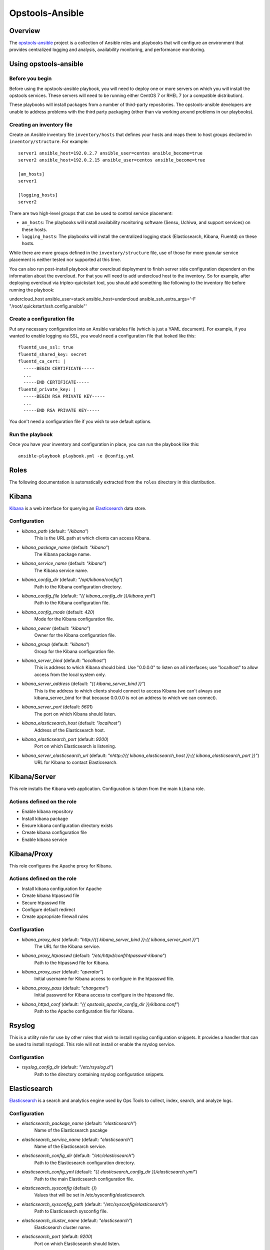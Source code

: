 ----------------
Opstools-Ansible
----------------
Overview
--------

The `opstools-ansible <https://github.com/larsks/opstools-ansible/>`__
project is a collection of Ansible roles and playbooks that will
configure an environment that provides centralized logging and analysis,
availability monitoring, and performance monitoring.

Using opstools-ansible
----------------------

Before you begin
++++++++++++++++

Before using the opstools-ansible playbook, you will need to deploy one
or more servers on which you will install the opstools services. These
servers will need to be running either CentOS 7 or RHEL 7 (or a
compatible distribution).

These playbooks will install packages from a number of third-party
repositories. The opstools-ansible developers are unable to address
problems with the third party packaging (other than via working around
problems in our playbooks).

Creating an inventory file
++++++++++++++++++++++++++

Create an Ansible inventory file ``inventory/hosts`` that defines your
hosts and maps them to host groups declared in ``inventory/structure``.
For example:

::

    server1 ansible_host=192.0.2.7 ansible_user=centos ansible_become=true
    server2 ansible_host=192.0.2.15 ansible_user=centos ansible_become=true

    [am_hosts]
    server1

    [logging_hosts]
    server2

There are two high-level groups that can be used to control service
placement:

-  ``am_hosts``: The playbooks will install availability monitoring
   software (Sensu, Uchiwa, and support services) on these hosts.

-  ``logging_hosts``: The playbooks will install the centralized logging
   stack (Elasticsearch, Kibana, Fluentd) on these hosts.

While there are more groups defined in the ``inventory/structure`` file,
use of those for more granular service placement is neither tested nor
supported at this time.

You can also run post-install playbook after overcloud deployment to
finish server side configuration dependent on the information about the
overcloud. For that you will need to add undercloud host to the
inventory. So for example, after deploying overcloud via
tripleo-quickstart tool, you should add something like following to the
inventory file before running the playbook:

undercloud\_host ansible\_user=stack ansible\_host=undercloud
ansible\_ssh\_extra\_args='-F "/root/.quickstart/ssh.config.ansible"'

Create a configuration file
+++++++++++++++++++++++++++

Put any necessary configuration into an Ansible variables file (which is
just a YAML document). For example, if you wanted to enable logging via
SSL, you would need a configuration file that looked like this:

::

    fluentd_use_ssl: true
    fluentd_shared_key: secret
    fluentd_ca_cert: |
      -----BEGIN CERTIFICATE-----
      ...
      -----END CERTIFICATE-----
    fluentd_private_key: |
      -----BEGIN RSA PRIVATE KEY-----
      ...
      -----END RSA PRIVATE KEY-----

You don't need a configuration file if you wish to use default options.

Run the playbook
++++++++++++++++

Once you have your inventory and configuration in place, you can run the
playbook like this:

::

    ansible-playbook playbook.yml -e @config.yml

Roles
-----

The following documentation is automatically extracted from the
``roles`` directory in this distribution.

.. raw:: html

   <!-- automatically generated content will be placed here -->
Kibana
------

`Kibana <https://www.elastic.co/products/kibana>`__ is a web interface
for querying an
`Elasticsearch <https://www.elastic.co/products/elasticsearch>`__ data
store.

Configuration
+++++++++++++
- `kibana_path` (default: `"/kibana"`)
    This is the URL path at which clients can access Kibana.
- `kibana_package_name` (default: `"kibana"`)
    The Kibana package name.
- `kibana_service_name` (default: `"kibana"`)
    The Kibana service name.
- `kibana_config_dir` (default: `"/opt/kibana/config"`)
    Path to the Kibana configuration directory.
- `kibana_config_file` (default: `"{{ kibana_config_dir }}/kibana.yml"`)
    Path to the Kibana configuration file.
- `kibana_config_mode` (default: `420`)
    Mode for the Kibana configuration file.
- `kibana_owner` (default: `"kibana"`)
    Owner for the Kibana configuration file.
- `kibana_group` (default: `"kibana"`)
    Group for the Kibana configuration file.
- `kibana_server_bind` (default: `"localhost"`)
    This is address to which Kibana should bind.
    Use "0.0.0.0" to listen on all interfaces; use "localhost" to allow
    access from the local system only.
- `kibana_server_address` (default: `"{{ kibana_server_bind }}"`)
    This is the address to which clients should connect to access Kibana
    (we can't always use kibana_server_bind for that because 0.0.0.0 is
    not an address to which we can connect).
- `kibana_server_port` (default: `5601`)
    The port on which Kibana should listen.
- `kibana_elasticsearch_host` (default: `"localhost"`)
    Address of the Elasticsearch host.
- `kibana_elasticsearch_port` (default: `9200`)
    Port on which Elasticsearch is listening.
- `kibana_server_elasticsearch_url` (default: `"\nhttp://{{ kibana_elasticsearch_host }}:{{ kibana_elasticsearch_port }}"`)
    URL for Kibana to contact Elasticsearch.

Kibana/Server
-------------

This role installs the Kibana web application. Configuration is taken
from the main ``kibana`` role.

Actions defined on the role
+++++++++++++++++++++++++++
- Enable kibana repository
- Install kibana package
- Ensure kibana configuration directory exists
- Create kibana configuration file
- Enable kibana service


Kibana/Proxy
------------

This role configures the Apache proxy for Kibana.

Actions defined on the role
+++++++++++++++++++++++++++
- Install kibana configuration for Apache
- Create kibana htpasswd file
- Secure htpasswd file
- Configure default redirect
- Create appropriate firewall rules


Configuration
+++++++++++++
- `kibana_proxy_dest` (default: `"http://{{ kibana_server_bind }}:{{ kibana_server_port }}"`)
    The URL for the Kibana service.
- `kibana_proxy_htpasswd` (default: `"/etc/httpd/conf/htpasswd-kibana"`)
    Path to the htpasswd file for Kibana.
- `kibana_proxy_user` (default: `"operator"`)
    Initial username for Kibana access to configure in the htpasswd file.
- `kibana_proxy_pass` (default: `"changeme"`)
    Initial password for Kibana access to configure in the htpasswd file.
- `kibana_httpd_conf` (default: `"{{ opstools_apache_config_dir }}/kibana.conf"`)
    Path to the Apache configuration file for Kibana.

Rsyslog
-------

This is a utility role for use by other roles that wish to install
rsyslog configuration snippets. It provides a handler that can be used
to install rsyslogd. This role will not install or enable the rsyslog
service.

Configuration
+++++++++++++
- `rsyslog_config_dir` (default: `"/etc/rsyslog.d"`)
    Path to the directory containing rsyslog configuration snippets.

Elasticsearch
-------------

`Elasticsearch <https://www.elastic.co/products/elasticsearch>`__ is a
search and analytics engine used by Ops Tools to collect, index, search,
and analyze logs.

Configuration
+++++++++++++
- `elasticsearch_package_name` (default: `"elasticsearch"`)
    Name of the Elasticsearch pacakge
- `elasticsearch_service_name` (default: `"elasticsearch"`)
    Name of the Elasticsearch service.
- `elasticsearch_config_dir` (default: `"/etc/elasticsearch"`)
    Path to the Elasticsearch configuration directory.
- `elasticsearch_config_yml` (default: `"{{ elasticsearch_config_dir }}/elasticsearch.yml"`)
    Path to the main Elasticsearch configuration file.
- `elasticsearch_sysconfig` (default: `{}`)
    Values that will be set in /etc/sysconfig/elasticsearch.
- `elasticsearch_sysconfig_path` (default: `"/etc/sysconfig/elasticsearch"`)
    Path to Elasticsearch sysconfig file.
- `elasticsearch_cluster_name` (default: `"elasticsearch"`)
    Elasticsearch cluster name.
- `elasticsearch_port` (default: `9200`)
    Port on which Elasticsearch should listen.
- `elasticsearch_interface` (default: `["127.0.0.1", "::1"]`)
    Addresses on which Elasticsearch should listten.
- `elasticsearch_config` (default: `{"cluster.name": "{{ elasticsearch_cluster_name }}", "network.host": "{{ elasticsearch_interface }}", "http.cors.enabled": true, "http.port": "{{ elasticsearch_port }}", "http.cors.allow-origin": "/.*/"}`)
    Configuration data for Elasticsearch.  The contents of this variable
    will be rendered as YAML in the file referenced by
    `elasticsearch_config_yml`.
- `elasticsearch_extraconfig` (default: `{}`)
    Additional configuration data for Elasticsearch.  Use this if you
    want to add options to `elasticsearch.yml` without replacing the
    defaults in `elasticsearch_config`.
- `java_package_name` (default: `"java"`)
    Name of the package that provides a Java runtime environment.

Elasticsearch/server
--------------------

Install the
`Elasticsearch <https://www.elastic.co/products/elasticsearch>`__ engine
and all its dependencies.

`Elasticsearch <https://www.elastic.co/products/elasticsearch>`__ is a
search and analytics engine used by Ops Tools to collect, index, search,
and analyze logs.

Actions defined on the role
+++++++++++++++++++++++++++
- Install java package
- Enable elasticsearch repository
- Install elasticsearch package
- Install elasticsearch service configuration
- Install elasticsearch configuration
- Activate elasticsearch service
- Create appropriate firewall rules


Firewall
--------

This role manage the way of managing firewall rules. Using either
iptables or firewalld tool. It also has the rules to be applied.

Configuration
+++++++++++++
- `firewall_manage_rules` (default: `true`)
    Set this to False if you do not want the playbooks to make changes
    to the system firewall.
- `force_ipv6` (default: `false`)
    Force the use of ipv6
- `firewall_data` (default: `{"redis_hosts": [{"protocol": "tcp", "port": "{{ redis_listen_port }}"}], "elastic_hosts": [{"protocol": "tcp", "port": "{{ elasticsearch_port }}"}], "uchiwa_hosts": [{"source": "{{ uchiwa_bind }}", "protocol": "tcp", "port": "{{ uchiwa_port }}"}, {"protocol": "tcp", "port": "{{ opstools_apache_http_port }}"}, {"protocol": "tcp", "port": "{{ opstools_apache_https_port }}"}], "fluent_hosts": [{"protocol": "tcp", "port": "{{ fluentd_port|default(24224) }}"}, {"protocol": "udp", "port": "{{ fluentd_port|default(24224) }}"}], "kibana_hosts": [{"source": "{{ kibana_server_bind }}", "protocol": "tcp", "port": "{{ kibana_server_port }}"}, {"protocol": "tcp", "port": "{{ opstools_apache_http_port }}"}, {"protocol": "tcp", "port": "{{ opstools_apache_https_port }}"}], "grafana_hosts": [{"protocol": "tcp", "port": "{{ opstools_apache_http_port }}"}, {"protocol": "tcp", "port": "{{ opstools_apache_https_port }}"}], "graphite_hosts": [{"protocol": "tcp", "port": "{{ graphite_port }}"}], "rabbit_hosts": [{"protocol": "tcp", "port": "{{ rabbitmq_port }}"}, {"protocol": "tcp", "port": "{{ rabbitmq_ssl_port }}"}], "collectd_hosts": [{"protocol": "tcp", "port": "{{ collectd_listen_port }}"}], "sensu_hosts": [{"protocol": "tcp", "port": "{{ sensu_api_port }}"}]}`)
    A lists of hashes containing data for configuration firewall rules
    to be created on each host groups
    { host_group :
      [ {
          port: PORT
          source: SOURCE
          protocol:PROTOCOL
        },
        {
          port: PORT
          protocol:PROTOCOL
        }
      ]
    }

Firewall/Gather
---------------

This role gathers facts from host regarding firewall resources

Actions defined on the role
+++++++++++++++++++++++++++
- Determine firewall provider
- Set use_firewalld fact
- Set use_iptables fact


Firewall/Commit
---------------

This role instantiates the firewall rules that were setup in
firewall\_data

Actions defined on the role
+++++++++++++++++++++++++++
- Enable service ports via iptables
- Enable service ports via firewalld



Configuration
+++++++++++++
- `fluentd_package_name` (default: `"fluentd"`)
    Fluentd package name.
- `fluentd_service_name` (default: `"fluentd"`)
    Fluentd service name.
- `fluentd_config_dir` (default: `"/etc/fluentd"`)
    Path to the Fluentd configuration directory.
- `fluentd_config_file` (default: `"{{ fluentd_config_dir }}/fluent.conf"`)
    Path to the main Fluentd configuration file.
- `fluentd_config_parts_dir` (default: `"{{ fluentd_config_dir }}/config.d"`)
    Path to the directory containing Fluentd configuration snippets.
- `fluentd_owner` (default: `"root"`)
    User that will own Fluentd config files.
- `fluentd_group` (default: `"fluentd"`)
    Group that will own Fluentd config files.
- `fluentd_config_mode` (default: `416`)
    File mode for Fluentd configuration files.
- `fluentd_config_dir_mode` (default: `488`)
    File mode for Fluentd configuration directories.
- `fluentd_plugins` (default: `["rubygem-fluent-plugin-secure-forward", "rubygem-fluent-plugin-add"]`)
    A list of Fluentd plugins to install along with Fluentd.
- `fluentd_listen` (default: `false`)
    Set to true if Fluentd should listen for connections from remote
    Fluentd instances.
- `fluentd_use_ssl` (default: `false`)
    Set to true if Fluentd should use SSL.
- `fluentd_shared_key` (default: `null`)
    Shared secret key for SSL connections.
- `fluentd_ca_cert_path` (default: `"{{ fluentd_config_dir }}/ca_cert.pem"`)
    Where to find the Fluentd server certificate authority certificate.
- `fluentd_ca_cert` (default: `null`)
    Content of an x509 certificate that will be used to identify the
    server to clients.
- `fluentd_private_key` (default: `null`)
    The key corresponding to the certificate in `fluentd_ca_cert`.

Fluentd/Server
--------------

This role configures a Fluentd listener that will listen for remote
connections from other Fluentd clients.

Actions defined on the role
+++++++++++++++++++++++++++
- Install fluentd plugins (server)
- Set fluentd_port fact (non-ssl)
- Set fluentd_port fact (ssl)
- Install non-ssl aggregator endpoint
- Install ssl aggregator endpoint
- Install fluentd private key
- Create appropriate firewall rules


Configuration
+++++++++++++
- `fluentd_server_plugins` (default: `["rubygem-fluent-plugin-elasticsearch"]`)
    A list of plugins that will be installed on the fluentd server.
- `fluentd_private_key_path` (default: `"{{ fluentd_config_dir }}/ca_key.pem"`)
    Path to the SSL certificate private key.
- `fluentd_server_extraconfig` (default: `{}`)
    Additional fluentd configuration.

Fluentd/Elasticsearch
---------------------

This role contains contains configuration to send logs from Fluentd to
an Elasticsearch instance.

Actions defined on the role
+++++++++++++++++++++++++++
- Install fluentd->elasticsearch config


Configuration
+++++++++++++
- `fluentd_elasticsearch_host` (default: `"localhost"`)
    Address of the Elasticsearch host.
- `fluentd_elasticsearch_port` (default: `9200`)
    Port on which Elasticsearch is accepting connections.
- `fluentd_elasticsearch_index` (default: `"fluentd"`)
    Elasticsearch index name.
- `fluentd_elasticsearch_type` (default: `"fluentd"`)
    Elasticsearch index type.
- `fluentd_elasticsearch_extraconfig` (default: `{}`)
    Additional Fluentd configuration to apply to the Elasticsearch
    output snippet.

Fluentd/Syslog
--------------

This roles installs the necessary configuration to send logs from the
local syslog server to a Fluentd instance.

Actions defined on the role
+++++++++++++++++++++++++++
- Install fluentd rsyslog config
- Install fluentd syslog source


Configuration
+++++++++++++
- `fluentd_syslog_bind_address` (default: `"127.0.0.1"`)
    Address on which to listen for syslog messages.
- `fluentd_syslog_port` (default: `5140`)
    Port on which to listen for syslog messages.
- `fluentd_syslog_tag` (default: `"system.messages"`)
    Fluentd tag to apply to syslog messages.

Fluentd
-------

`Fluentd <http://www.fluentd.org/>`__ is a log collection tool. It can
collect logs from a variety of sources, filter them, and send them to a
variety of destinations, including remote Fluentd instances.

We use Fluentd to receive logs from remote Fluentd clients and deliver
them to
`Elasticsearch <https://www.elastic.co/products/elasticsearch>`__.

Actions defined on the role
+++++++++++++++++++++++++++
- Install fluentd package
- Install fluentd plugins
- Ensure fluentd configuration directory exists
- Ensure fluentd config.d directory exists
- Create fluentd.conf
- Install fluentd certificate
- Activate fluentd service


Redis
-----

`Redis <http://redis.io/>`__ is an in-memory key/value store.
`Sensu <http://sensuapp.org/>`__ uses Redis as a data-store for storing
monitoring data (e.g. a client registry, current check results, current
monitoring events, etc).

Configuration
+++++++++++++
- `redis_listen_port` (default: `6379`)
    Port on which Redis should listen.
- `redis_password` (default: `"kJadrW$s&5."`)
    Password for accessing the Redis service.

Redis/Server
------------

This role is responsible for installing and configuring the Redis
service.

Actions defined on the role
+++++++++++++++++++++++++++
- Install redis
- Set listen port at redis config
- Add bind interface at the redis config
- Ensure protected mode is enabled
- Set password
- Ensure redis is started and enabled at boot
- Create appropriate firewall rules


Configuration
+++++++++++++
- `redis_config_file` (default: `"/etc/redis.conf"`)
    Path to the Redis configuration file.
- `redis_interface` (default: `["127.0.0.1"]`)
    Addresses on which Redis should listen for connections.
- `redis_package_name` (default: `"redis"`)
    Redis package name.
- `redis_service_name` (default: `"redis"`)
    Redis service name.
- `redis_owner` (default: `"redis"`)
    Owner of Redis configuration files.

Uchiwa
------

`Uchiwa <https://uchiwa.io/>`__ is a web interface to
`Sensu <http://sensuapp.org/>`__. This role installs and configures the
Uchiwa service.

Configuration
+++++++++++++
- `uchiwa_package_name` (default: `"uchiwa"`)
    Uchiwa package name.
- `uchiwa_service_name` (default: `"uchiwa"`)
    Uchiwa service name.
- `uchiwa_bind` (default: `"127.0.0.1"`)
    Address on which Uchiwa should listen for connections.
- `uchiwa_server_address` (default: `"localhost"`)
    Address to which clients should connect to Uchiwa.
- `uchiwa_port` (default: `3000`)
    Port on which Uchiwa should listen.
- `uchiwa_refresh` (default: `5`)
    How often Uchiwa should refresh results.
- `uchiwa_file_path` (default: `"/etc/sensu/uchiwa.json"`)
    Path to Uchiwa configuration file.
- `sensu_datacenters` (default: `[{"host": "{{ sensu_api_server }}", "name": "{{ uchiwa_sensu_api_server_name }}", "port": "{{ sensu_api_port }}"}]`)
    List of Sensu datacenters to which Uchiwa should connect.


Actions defined on the role
+++++++++++++++++++++++++++
- Install uchiwa
- Configure uchiwa
- Add uchiwa user to additional groups
- Ensure uchiwa is started and enabled at boot
- Create appropriate firewall rules


Uchiwa/Proxy
------------

This role configures the Apache proxy for Uchiwa.

Actions defined on the role
+++++++++++++++++++++++++++
- Install uchiwa configuration for Apache
- Create uchiwa htpasswd file
- Secure uchiwa htpasswd file
- Configure default redirect


Configuration
+++++++++++++
- `uchiwa_proxy_dest` (default: `"http://{{ uchiwa_bind }}:{{ uchiwa_port }}"`)
    URL for backend Uchiwa service.
- `uchiwa_proxy_htpasswd` (default: `"/etc/httpd/conf/htpasswd-uchiwa"`)
    Path to htpasswd file for controlling access to Uchiwa.
- `uchiwa_proxy_user` (default: `"operator"`)
    User to create in htpasswd file.
- `uchiwa_proxy_pass` (default: `"changeme"`)
    Password for user in htpasswd file.
- `uchiwa_httpd_conf` (default: `"{{ opstools_apache_config_dir }}/uchiwa.conf"`)
    Path to the Apache configuration snippet for the Uchiwa proxy.
- `uchiwa_path` (default: `"/uchiwa"`)
    URL path at which to host Uchiwa.

Sensu
-----

This role is responsible for installing and configuring the Sensu.

Configuration
+++++++++++++
- `sensu_package_name` (default: `"sensu"`)
    Sensu package name.
- `sensu_server_service_name` (default: `"sensu-server"`)
    Sensu server service name.
- `sensu_api_service_name` (default: `"sensu-api"`)
    Sensu API service name.
- `sensu_client_service_name` (default: `"sensu-client"`)
    Sensu client service name.
- `sensu_config_path` (default: `"/etc/sensu/conf.d"`)
    Path to Sensu configuration directory.
- `sensu_log_path` (default: `"/var/log/sensu"`)
    Path to Sensu log directory.
- `sensu_runtime_path` (default: `"/var/run/sensu"`)
    Path to Sensu runtime directory.
- `sensu_owner` (default: `"sensu"`)
    Owner of Sensu configuration files.
- `sensu_group` (default: `"sensu"`)
    Group of Sensu configuration files.
- `sensu_rabbitmq_server` (default: `"localhost"`)
    Address of RabbitMQ server to which Sensu should connect.
- `sensu_rabbitmq_port` (default: `5672`)
    Port of the RabbitMQ server.
- `sensu_rabbitmq_ssl_port` (default: `5671`)
    Port of the RabbitMQ server for SSL communication.
- `sensu_rabbitmq_user` (default: `"sensu"`)
    Authenticate to RabbitMQ server as this user.
- `sensu_rabbitmq_password` (default: `"sensu"`)
    Authenticate to RabbitMQ server with this password.
- `sensu_rabbitmq_vhost` (default: `"/sensu"`)
    RabbitMQ vhost for use by Sensu.
- `sensu_api_bind` (default: `"0.0.0.0"`)
    Address on which Sensu should listen for connections.
- `sensu_api_port` (default: `4567`)
    Port on which Sensu API should listen.
- `sensu_api_server` (default: `"localhost"`)
    Address to which clients should connect to contact the Sensu API.
- `sensu_redis_server` (default: `"127.0.0.1"`)
    Address of the Redis server to which Sensu should connect.
- `sensu_redis_port` (default: `"{{ redis_listen_port }}"`)
    Port on which the Redis server listens.
- `sensu_redis_password` (default: `"{{ redis_password }}"`)
    Password for authenticating to Redis.
- `sensu_client_subscription` (default: `"monitoring-node"`)
    Subscription string for monitoring host
- `sensu_client_bind` (default: `"127.0.0.1"`)
    Address on which Sensu client should listen on monitoring host.
- `sensu_client_port` (default: `3030`)
    Port on which Sensu client should listen on monitoring host.
- `sensu_client_name` (default: `"{{ ansible_fqdn }}"`)
    Name for client service displayed in Uchiwa
- `sensu_client_address` (default: `"{{ ansible_default_ipv4.address }}"`)
    Address for client service displayed in Uchiwa
- `sensu_manage_checks` (default: `true`)
    Whether oschecks and default checks should be installed
- `sensu_overcloud_checks` (default: `[{"name": "aodh-evaluator", "subscribers": ["overcloud-ceilometer-aodh-evaluator"]}, {"name": "aodh-listener", "subscribers": ["overcloud-ceilometer-aodh-listener"]}, {"name": "aodh-notifier", "subscribers": ["overcloud-ceilometer-aodh-notifier"]}, {"name": "ceilometer-central", "subscribers": ["overcloud-ceilometer-agent-central"]}, {"name": "ceilometer-collector"}, {"name": "ceilometer-compute"}, {"name": "ceilometer-compute", "subscribers": ["overcloud-ceilometer-agent-compute"]}, {"name": "ceilometer-notification", "subscribers": ["overcloud-ceilometer-agent-notification"]}, {"name": "ceilometer-polling"}, {"name": "ceph-df"}, {"name": "ceph-health"}, {"name": "cinder-api"}, {"name": "cinder-scheduler"}, {"name": "cinder-volume"}, {"name": "glance-api"}, {"name": "glance-registry"}, {"name": "haproxy", "service": "haproxy"}, {"name": "heat-api"}, {"name": "heat-api-cfn"}, {"name": "heat-api-cloudwatch"}, {"name": "heat-engine"}, {"name": "memcached", "service": "memcached"}, {"name": "neutron-api", "service": "neutron-server"}, {"name": "neutron-l3-agent", "service": "neutron-l3-agent"}, {"service": "neutron-metadata-agent", "name": "neutron-metadata-agent", "subscribers": ["overcloud-neutron-metadata"]}, {"name": "neutron-ovs-agent", "service": "neutron-openvswitch-agent"}, {"name": "nova-api"}, {"name": "nova-compute"}, {"name": "nova-conductor"}, {"name": "nova-consoleauth"}, {"name": "nova-libvirt", "service": "libvirtd"}, {"name": "nova-novncproxy", "subscribers": ["overcloud-nova-vncproxy"]}, {"name": "nova-scheduler"}, {"name": "pacemaker", "service": "pacemaker"}, {"name": "swift-proxy"}]`)
    A list of Sensu checks that will run on the overcloud hosts. The
    only required key for each item is `name`. The systemd `service`
    used in `systemctl` checks defaults to `openstack-<name>`, and the
    `subscribers` key defaults to `[ "overcloud-<name>" ]`.
    
    The following checks are disabled because the corresponding services
    are run as WSGI applications under Apache.  This means that we don't
    have a good client-side healthcheck until we make changes either to
    sensu packaging or our tripleo integration.
    
        - name: ceilometer-api
        - name: keystone-api
          subscribers:
            - overcloud-keystone
            - overcloud-kestone
        - name: aodh-api
          subscribers:
            - overcloud-ceilometer-aodh-api
    
- `sensu_remote_checks` (default: `[]`)
    A list of sensu checks that will run on an opstools server
- `oscheck_default_username` (default: `"admin"`)
    Username for openstack checks.
- `oscheck_default_password` (default: `"pass"`)
    Password for openstack checks.
- `oscheck_default_project_name` (default: `"admin"`)
    Project name (aka tenant) for openstack checks.
- `oscheck_default_auth_url` (default: `"http://controller:5000/v2.0"`)
    Authentication URL (Keystone server) for openstack checks.
- `oscheck_default_region_name` (default: `"RegionOne"`)
    Region name for openstack checks.

Sensu/Common
------------

`Sensu <http://sensuapp.org/>`__ is a distributed monitoring solution.
This role installs the Sensu package and performs some basic
configuration tasks.

Actions defined on the role
+++++++++++++++++++++++++++
- Enable Sensu repository
- Ensure repoquery command is available
- Check for obsolete sensu package
- Remove obsolete sensu package
- Install sensu
- Configure rabbitmq on sensu


Configuration
+++++++++++++
- `sensu_rabbitmq_with_ssl` (default: `false`)
    Enable SSL connections
- `sensu_rabbitmq_ssl_cert` (default: `null`)
    Content of SSL certificate to be created on Sensu client node.
- `sensu_rabbitmq_ssl_key` (default: `null`)
    Content of SSL key to be created on Sensu client node.
- `sensu_rabbitmq_ssl_certs_path` (default: `"/etc/sensu/ssl"`)
    Path to where certificates/key should be created on Sensu client node.

Sensu/Server
------------

This role is responsible for installing and configuring the Sensu
server.

Actions defined on the role
+++++++++++++++++++++++++++
- Configure sensu
- Configure sensu checks
- Create sensu vhost on rabbitmq
- Configure rabbitmq permissions
- Ensure correct ownership on directories
- Ensure sensu is started and enabled at boot
- Create appropriate firewall rules


Sensu/Client
------------

This role is responsible for installing and configuring the Sensu
client.

Actions defined on the role
+++++++++++++++++++++++++++
- Configure sensu client
- Ensure correct ownership on directories
- Ensure sensu-client is started and enabled at boot
- Install oschecks package



Actions defined on the role
+++++++++++++++++++++++++++
- Fetch overcloud node address
- Set facts from result data
- Update client configuration on monitoring host



Configuration
+++++++++++++
- `opstools_apache_config_file` (default: `"{{ httpd_config_parts_dir }}/opstools.conf"`)
    Path to the Apache configuration file for the Ops Tools virtual host.
- `opstools_apache_config_dir` (default: `"{{ opstools_apache_config_file }}.d"`)
    Path to the directory from which we will read additional
    configuration snipps inside the OpsTools virtual host context.
- `opstools_apache_sslprotocol` (default: `"all -SSLv2"`)
    Apache SSL protocol settings.
- `opstools_apache_sslciphersuite` (default: `"HIGH:MEDIUM:!aNULL:!MD5:!SEED:!IDEA"`)
    Apache SSL cipher suite settings.
- `opstools_apache_sslcert` (default: `"/etc/pki/tls/certs/localhost.crt"`)
    Path to server SSL certificate.
- `opstools_apache_sslkey` (default: `"/etc/pki/tls/private/localhost.key"`)
    Path to SSL private key.
- `opstools_apache_http_port` (default: `80`)
    Port on which to listen for HTTP connections.
- `opstools_apache_https_port` (default: `443`)
    Port on which to listen for HTTPS connections.
- `opstools_default_redirect_file` (default: `"\n{{ opstools_apache_config_dir }}/default_redirect.conf"`)
    Path to configuration file that sets the default redirect for access
    to the root URL (`/`).
- `opstools_apache_force_https` (default: `true`)
    Force all http request to https

Opstoolsvhost
-------------

This role is responsible for configuring the Apache virtual host that
will host Ops Tools services.

Actions defined on the role
+++++++++++++++++++++++++++
- Ensure opstools httpd config directory exists
- Install opstools httpd config file


Collectd
--------

Configuration
+++++++++++++
- `collectd_package_name` (default: `"collectd"`)
    name of the collectd package.
- `collectd_service_name` (default: `"collectd"`)
    name of the collectd service.
- `collectd_plugin_packages` (default: `["collectd-disk", "collectd-ipmi", "collectd-iptables", "collectd-sensors"]`)
    a list of additional packages to install (presumably ones that
    provide collectd plugins).
- `collectd_plugin_config` (default: `{}`)
    additional plugin configuration for collectd.  each key in this
    dictionary will be used as the base of a filename, and the contents
    of that file will be the corresponding value.
- `collectd_config_dir` (default: `"/etc/collectd.d"`)
    where collectd configuration snippets are located.
- `collectd_config_file` (default: `"/etc/collectd.conf"`)
    path to the main collectd configuration file
- `collectd_auth_file` (default: `"/etc/collectd.auth"`)
    path to the file that will contain collectd network authentication
    credentials.
- `collectd_config_owner` (default: `"root"`)
    owner of collectd config files and directories
- `collectd_auth_file_mode` (default: `"0600"`)
    mode for collectd credentials file
- `collectd_config_file_mode` (default: `"0600"`)
    mode for collectd config files
- `collectd_config_dir_mode` (default: `"0700"`)
    mode for collect config directory
- `graphite_host` (default: `"localhost"`)
    target address for write_graphite plugin
- `graphite_port` (default: `2003`)
    target port for write_graphite plugin
- `collectd_listen_address` (default: `"0.0.0.0"`)
    address on which collectd should listen for network connections
- `collectd_listen_port` (default: `25826`)
    port on which collectd should listen for network connections
- `collectd_securitylevel` (default: `"None"`)
    This can be one of None, Sign, or Encrypt.
- `collectd_users` (default: `{}`)
    a dictionary of user: password pairs that will be written to
    the collectd credentials file when using Sign or Encrypt
    securitylevel.
- `collectd_purge` (default: `true`)
    if true, remove all configuration snippets from collectd_config_dir
- `collectd_purge_config` (default: `true`)
    if true, replace main collectd.conf with generated config


Actions defined on the role
+++++++++++++++++++++++++++
- Install collectd
- Install collectd plugin packages
- Purge collectd configuration file
- Ensure collectd configuration file exists
- Purge collectd configuration directory
- Ensure collectd configuration directory exists
- Generate write_graphite configuration
- Generate collectd network server configuration
- Generate collectd plugin configuration
- Generate collectd credentials file
- Set collectd_tcp_network_connect
- Enable collectd service
- Create appropriate firewall rules


Prereqs
-------

This role installs packages and configuration that are required for the
successful operation of the opstools-ansible playbooks.

Prereqs/Pythonnetaddr
---------------------

This role installs the python-netaddr package (required by Ansible).

Actions defined on the role
+++++++++++++++++++++++++++
- Install python-netaddr


Configuration
+++++++++++++
- `python_netaddr_package_name` (default: `"python-netaddr"`)


Prereqs/Libsemanagepython
-------------------------

This role installs the libsemanage-python package (required by Ansible).

Actions defined on the role
+++++++++++++++++++++++++++
- Install libsemanage python


Configuration
+++++++++++++
- `libsemanage_python_package_name` (default: `"libsemanage-python"`)
    libsemanage-python package name

Prereqs/Libselinuxpython
------------------------

This role installs the libselinux-python package (required by Ansible).

Actions defined on the role
+++++++++++++++++++++++++++
- Install libselinux python


Configuration
+++++++++++++
- `libselinux_python_package_name` (default: `"libselinux-python"`)
    libselinux-python package name

Rabbitmq
--------

`RabbitMQ <https://www.rabbitmq.com/>`__ is a reliable messaging
service. It is used by `Sensu <https://sensuapp.org/>`__ agents to
communicate with the Sensu server.

Configuration
+++++++++++++
- `rabbitmq_port` (default: `5672`)
    Port on which RabbitMQ should listen.
- `rabbitmq_server` (default: `"localhost"`)
    Address to which clients should connect to the RabbitMQ service.
- `rabbitmq_interface` (default: `["::"]`)
    Addresses on which RabbitMQ should listen for connections.
- `rabbitmq_package_name` (default: `"rabbitmq-server"`)
    RabbitMQ package name.
- `rabbitmq_service_name` (default: `"rabbitmq-server"`)
    RabbitMQ service name.
- `rabbitmq_default_user` (default: `"guest"`)
    Default RabbitMQ user.
- `rabbitmq_config_file` (default: `"/etc/rabbitmq/rabbitmq.config"`)
    Path to RabbitMQ configuration file.
- `rabbitmq_config_owner` (default: `"rabbitmq"`)
    Owner of RabbitMQ configuration files.
- `rabbitmq_config_group` (default: `"rabbitmq"`)
    Group of RabbitMQ configuration files.
- `rabbitmq_config_mode` (default: `"0644"`)
    Mode of RabbitMQ configuration files.
- `rabbitmq_use_ssl` (default: `false`)
    Enable SSL connections
- `rabbitmq_ssl_cacert` (default: `null`)
    Content of CA certificate to be created on RabbitMQ server node.
- `rabbitmq_ssl_cert` (default: `null`)
    Content of server certificate to be created on RabbitMQ server node.
- `rabbitmq_ssl_key` (default: `null`)
    Content of server key to be created on RabbitMQ server node.
- `rabbitmq_ssl_certs_path` (default: `"/etc/rabbitmq/ssl"`)
    Path to where certificates/key should be created on server node.
- `rabbitmq_ssl_port` (default: `5671`)
    Port on which RabbitMQ should listen on for SSL connections.
- `rabbitmq_ssl_fail_no_cert` (default: `"false"`)
    Fail for clients without a certificate to send to the RabbitMQ server.
- `rabbitmq_ssl_verify` (default: `"verify_peer"`)
    Valid values are:
    verify_peer - ensure a chain of trust is established when the client sends
                  a certificate
    verify_none - no certificate exchange takes place from the client
                  to the server

Rabbitmq/Server
---------------

This role is responsible for installing and starting the RabbitMQ
messaging service.

Actions defined on the role
+++++++++++++++++++++++++++
- Install rabbitmq-server rpm
- Generate rabbitmq configuration
- Add plugin to manage rabbitmq
- Start the rabbitmq service
- Delete guest user on rabbitmq
- Create appropriate firewall rules


Httpd
-----

This role installs the Apache web server and associated modules.

Actions defined on the role
+++++++++++++++++++++++++++
- Install httpd
- Install httpd modules
- Allow apache proxy connections
- Ensure httpd configuration directory exists
- Ensure httpd configuration parts directory exists
- Enable httpd service


Configuration
+++++++++++++
- `httpd_package_name` (default: `"httpd"`)
    Apache package name.
- `httpd_service_name` (default: `"httpd"`)
    Apache service name.
- `httpd_config_dir` (default: `"/etc/httpd"`)
    Path to Apache top-level configuration directory.
- `httpd_config_parts_dir` (default: `"{{ httpd_config_dir }}/conf.d"`)
    Path to directory containing Apache configuration snippets.
- `httpd_owner` (default: `"root"`)
    Owner of Apache configuration files.
- `httpd_group` (default: `"root"`)
    Group of Apache configuration files.
- `httpd_config_mode` (default: `420`)
    Mode of Apache configuration files.
- `httpd_modules` (default: `["mod_ssl"]`)
    Modules that will be installed along with Apache.

Repos
-----

This role is a collection of roles for configuring additional package
repositories.

Repos/Rdo
---------

This role configures access to the RDO package repository. This role is
only used on CentOS hosts; it will not configure RDO repositories on
RHEL systems.

Actions defined on the role
+++++++++++++++++++++++++++
- Install rdo repository configuration


Configuration
+++++++++++++
- `rdo_release` (default: `"newton"`)
    Specify which RDO release to use.

Repos/Opstools
--------------

This role enables the CentOS OpsTools SIG package repository.

Actions defined on the role
+++++++++++++++++++++++++++
- Install centos-release-opstools
- Install centos-opstools repository


Configuration
+++++++++++++
- `opstools_repo_config` (default: `"https://raw.githubusercontent.com/centos-opstools/centos-release-opstools/master/CentOS-OpsTools.repo"`)
    URL to the CentOS OpsTools SIG repository configuration file.
    yamllint disable-line rule:line-length

Grafana
-------

Configuration
+++++++++++++
- `grafana_package_name` (default: `"grafana"`)

- `grafana_server_bind` (default: `"localhost"`)
    This is address to which grafana should bind.
    # Use "0.0.0.0" to listen on all interfaces; use "localhost" to allow
    # access from the local system only.
- `grafana_server_address` (default: `"{{ grafana_server_bind }}"`)
    This is the address to which clients should connect to access Grafana
    (we can't always use grafana_server_bind for that because 0.0.0.0 is
    not an address to which we can connect).
    Note: this needs to be reachable from the node running ansible-playbook
- `grafana_port` (default: `3001`)
    The port on which Grafana should listen.
- `grafana_username` (default: `"admin"`)
    grafana admin username
- `grafana_password` (default: `"admin"`)
    grafana password


Actions defined on the role
+++++++++++++++++++++++++++
- Remove grafana gpg key
- Enable grafana repository
- Add rpm key for grafana repo
- Install grafana
- Configure grafana server section
- Enable grafana
- Create appropriate firewall rules



Actions defined on the role
+++++++++++++++++++++++++++
- Install grafana configuration for Apache
- Configure default redirect
- wait for grafana to be started
- check if datasource added
- create data source for grafana server


Configuration
+++++++++++++
- `grafana_proxy_dest` (default: `"http://{{ grafana_bind }}:{{ grafana_port }}"`)
    URL for backend Grafana service.
- `grafana_httpd_conf` (default: `"{{ opstools_apache_config_dir }}/grafana.conf"`)
    Path to the Apache configuration snippet for the Grafana proxy.
- `grafana_path` (default: `"/grafana"`)
    URL path at which to host Grafana.
- `gauth` (default: `"https://{{grafana_username}}:{{grafana_password}}@"`)
    helper for API access


Actions defined on the role
+++++++++++++++++++++++++++
- Install graphite
- Check if graphitedb already created
- Create database for graphite
- Enable services
- Tweak httpd config
- Listen on port 8080
- Change port on graphite conf
- Create appropriate firewall rules


Chrony
------

Installs and configures an NTP client
(`Chrony <https://chrony.tuxfamily.org/>`__) to ensure that the server
keeps correct time. Clock skew between the server and clients can cause
unexpected behaviors.

Actions defined on the role
+++++++++++++++++++++++++++
- Install chrony package
- Generate chrony configuration
- Activate chrony service


Configuration
+++++++++++++
- `chrony_package_name` (default: `"chrony"`)
    The name of the Chrony package.
- `chrony_service_name` (default: `"chronyd"`)
    The name of the Chrony service.
- `chrony_config_file` (default: `"/etc/chrony.conf"`)
    Path to the Chrony configuration file.
- `chrony_driftfile` (default: `"/var/lib/chrony/drift"`)
    Path to the Chrony driftfile.
- `chrony_logdir` (default: `"/var/log/chrony"`)
    Path to the Chrony log directory.
- `chrony_pools` (default: `["pool.ntp.org iburst"]`)
    A list of pools to use for synchronziation.  Each item is provided'
    directly to the `pool` command.
- `chrony_default_config` (default: `["makestep 1.0 3", "rtcsync"]`)
    A list of configuration items that will be included verbatim in the
    Chrony configuration.

Integration with TripleO
------------------------

The [TripleO][] installer for OpenStack includes support for Fluentd and
Sensu clients. See
`tripleo-integration.md <docs/tripleo-integration.rst>`__ in the
``docs/source`` subdirectory of this repository.

Contributing
------------

If you encounter problems with or have suggestions about
opstools-ansible, open an issue on our `Github issue
tracker <https://github.com/centos-opstools/opstools-ansible/issues>`__.

If you would like to contribute code, documentation, or other changes to
the project, please read the [docs/developers.md][] document located in
the ``docs/source`` subdirectory of this repository.

License
-------

Copyright 2016 `Red Hat, Inc. <http://www.redhat.com/>`__

Licensed under the Apache License, Version 2.0 (the "License"); you may
not use this file except in compliance with the License. You may obtain
a copy of the License at

-  http://www.apache.org/licenses/LICENSE-2.0

Unless required by applicable law or agreed to in writing, software
distributed under the License is distributed on an "AS IS" BASIS,
WITHOUT WARRANTIES OR CONDITIONS OF ANY KIND, either express or implied.
See the License for the specific language governing permissions and
limitations under the License.

